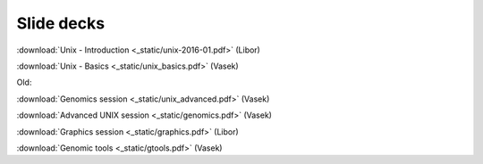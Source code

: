 Slide decks
===========

:download:`Unix - Introduction <_static/unix-2016-01.pdf>` (Libor)

:download:`Unix - Basics <_static/unix_basics.pdf>` (Vasek)

Old:

:download:`Genomics session <_static/unix_advanced.pdf>` (Vasek)

:download:`Advanced UNIX session <_static/genomics.pdf>` (Vasek)

:download:`Graphics session <_static/graphics.pdf>` (Libor)

:download:`Genomic tools <_static/gtools.pdf>` (Vasek)
